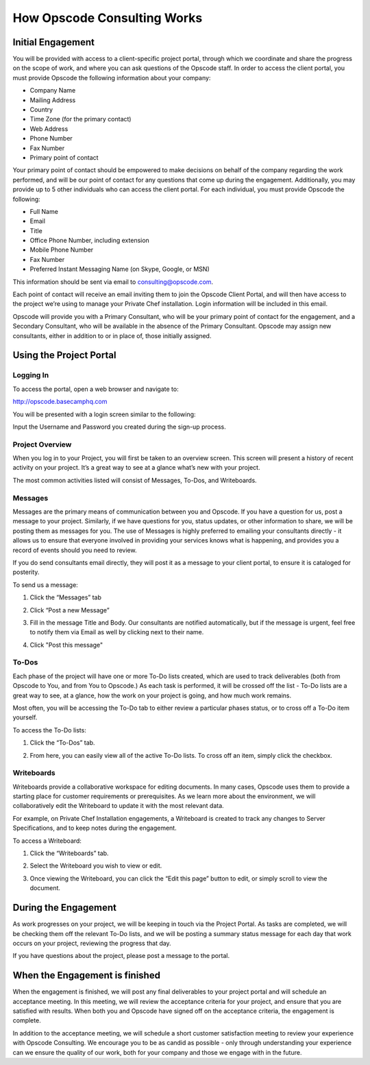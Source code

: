 How Opscode Consulting Works
============================

Initial Engagement
------------------

You will be provided with access to a client-specific project portal, through
which we coordinate and share the progress on the scope of work, and where you
can ask questions of the Opscode staff.  In order to access the client portal,
you must provide Opscode the following information about your company:

*	Company Name
*	Mailing Address
*	Country
*	Time Zone (for the primary contact)
*	Web Address
*	Phone Number
*	Fax Number
*	Primary point of contact

Your primary point of contact should be empowered to make decisions on behalf
of the company regarding the work performed, and will be our point of contact
for any questions that come up during the engagement. Additionally, you may
provide up to 5 other individuals who can access the client portal. For each
individual, you must provide Opscode the following:

*	Full Name
*	Email
*	Title
*	Office Phone Number, including extension
*	Mobile Phone Number
*	Fax Number
*	Preferred Instant Messaging Name (on Skype, Google, or MSN)

This information should be sent via email to consulting@opscode.com.

Each point of contact will receive an email inviting them to join the Opscode
Client Portal, and will then have access to the project we’re using to manage
your Private Chef installation. Login information will be included in this
email.

Opscode will provide you with a Primary Consultant, who will be your primary
point of contact for the engagement, and a Secondary Consultant, who will be
available in the absence of the Primary Consultant. Opscode may assign new
consultants, either in addition to or in place of, those initially assigned.

Using the Project Portal
------------------------

Logging In
~~~~~~~~~~

To access the portal, open a web browser and navigate to:

http://opscode.basecamphq.com

You will be presented with a login screen similar to the following:

.. image:: ../images/project_portal_login_screen.png
  :width: 500

Input the Username and Password you created during the sign-up process.

Project Overview
~~~~~~~~~~~~~~~~

When you log in to your Project, you will first be taken to an overview screen.
This screen will present a history of recent activity on your project. It’s a
great way to see at a glance what’s new with your project.

.. image:: ../images/project_portal_overview.png
  :width: 500

The most common activities listed will consist of Messages, To-Dos, and Writeboards.

Messages
~~~~~~~~

Messages are the primary means of communication between you and Opscode. If you
have a question for us, post a message to your project. Similarly, if we have
questions for you, status updates, or other information to share, we will be
posting them as messages for you. The use of Messages is highly preferred to
emailing your consultants directly - it allows us to ensure that everyone
involved in providing your services knows what is happening, and provides you a
record of events should you need to review.

If you do send consultants email directly, they will post it as a message to
your client portal, to ensure it is cataloged for posterity.

To send us a message:

1. Click the “Messages” tab

.. image:: ../images/project_portal_message_tab.png
  :width: 500

2. Click “Post a new Message”

.. image:: ../images/project_portal_post_message.png
  :width: 500

3. Fill in the message Title and Body. Our consultants are notified
   automatically, but if the message is urgent, feel free to notify them via
   Email as well by clicking next to their name.

.. image:: ../images/project_portal_message_body.png
  :width: 500

4.	Click "Post this message"

.. image:: ../images/project_portal_send_message.png
  :width: 500

To-Dos
~~~~~~

Each phase of the project will have one or more To-Do lists created, which are
used to track deliverables (both from Opscode to You, and from You to Opscode.)
As each task is performed, it will be crossed off the list - To-Do lists are a
great way to see, at a glance, how the work on your project is going, and how
much work remains.

Most often, you will be accessing the To-Do tab to either review a particular
phases status, or to cross off a To-Do item yourself.

To access the To-Do lists:

1. Click the “To-Dos” tab.

.. image:: ../images/project_portal_todo_tab.png
  :width: 500

2. From here, you can easily view all of the active To-Do lists. To cross off
   an item, simply click the checkbox.

.. image:: ../images/project_portal_todo_click.png
  :width: 500

Writeboards
~~~~~~~~~~~

Writeboards provide a collaborative workspace for editing documents. In many
cases, Opscode uses them to provide a starting place for customer requirements
or prerequisites. As we learn more about the environment, we will
collaboratively edit the Writeboard to update it with the most relevant data.

For example, on Private Chef Installation engagements, a Writeboard is created
to track any changes to Server Specifications, and to keep notes during the
engagement.

To access a Writeboard:

1. Click the “Writeboards” tab.

.. image:: ../images/project_portal_writeboard_tab.png
  :width: 500

2. Select the Writeboard you wish to view or edit.

.. image:: ../images/project_portal_select_writeboard.png
  :width: 500

3. Once viewing the Writeboard, you can click the “Edit this page” button to
   edit, or simply scroll to view the document.

.. image:: ../images/project_portal_edit_writeboard.png
  :width: 500

During the Engagement
---------------------

As work progresses on your project, we will be keeping in touch via the Project
Portal. As tasks are completed, we will be checking them off the relevant To-Do
lists, and we will be posting a summary status message for each day that work
occurs on your project, reviewing the progress that day.

If you have questions about the project, please post a message to the portal.

When the Engagement is finished
-------------------------------

When the engagement is finished, we will post any final deliverables to your
project portal and will schedule an acceptance meeting. In this meeting, we
will review the acceptance criteria for your project, and ensure that you are
satisfied with results. When both you and Opscode have signed off on the
acceptance criteria, the engagement is complete.

In addition to the acceptance meeting, we will schedule a short customer
satisfaction meeting to review your experience with Opscode Consulting. We
encourage you to be as candid as possible - only through understanding your
experience can we ensure the quality of our work, both for your company and
those we engage with in the future.

